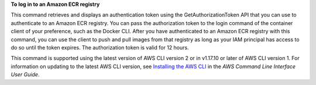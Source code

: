 **To log in to an Amazon ECR registry**

This command retrieves and displays an authentication token using the GetAuthorizationToken API that you can use to authenticate to an Amazon ECR registry. You can pass the authorization token to the login command of the container client of your preference, such as the Docker CLI. After you have authenticated to an Amazon ECR registry with this command, you can use the client to push and pull images from that registry as long as your IAM principal has access to do so until the token expires. The authorization token is valid for 12 hours.

This command is supported using the latest version of AWS CLI version 2 or in v1.17.10 or later of AWS CLI version 1. For information on updating to the latest AWS CLI version, see `Installing the AWS CLI <https://docs.aws.amazon.com/cli/latest/userguide/cli-chap-install.html>`__ in the *AWS Command Line Interface User Guide*.